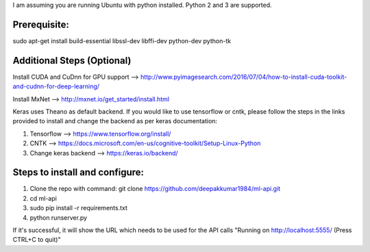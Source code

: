 I am assuming you are running Ubuntu with python installed. Python 2 and 3 are supported.

Prerequisite:
*****************
sudo apt-get install build-essential libssl-dev libffi-dev python-dev python-tk

Additional Steps (Optional)
***************************
Install CUDA and CuDnn for GPU support --> http://www.pyimagesearch.com/2016/07/04/how-to-install-cuda-toolkit-and-cudnn-for-deep-learning/

Install MxNet --> http://mxnet.io/get_started/install.html

Keras uses Theano as default backend. If you would like to use tensorflow or cntk, please follow the steps in the links provided to install and change the backend as per keras documentation:

1) Tensorflow --> https://www.tensorflow.org/install/
2) CNTK --> https://docs.microsoft.com/en-us/cognitive-toolkit/Setup-Linux-Python
3) Change keras backend --> https://keras.io/backend/

Steps to install and configure:
*******************************

1. Clone the repo with command: git clone https://github.com/deepakkumar1984/ml-api.git

2. cd ml-api

3. sudo pip install -r requirements.txt

4. python runserver.py

If it's successful, it will show the URL which needs to be used for the API calls "Running on http://localhost:5555/ (Press CTRL+C to quit)"

